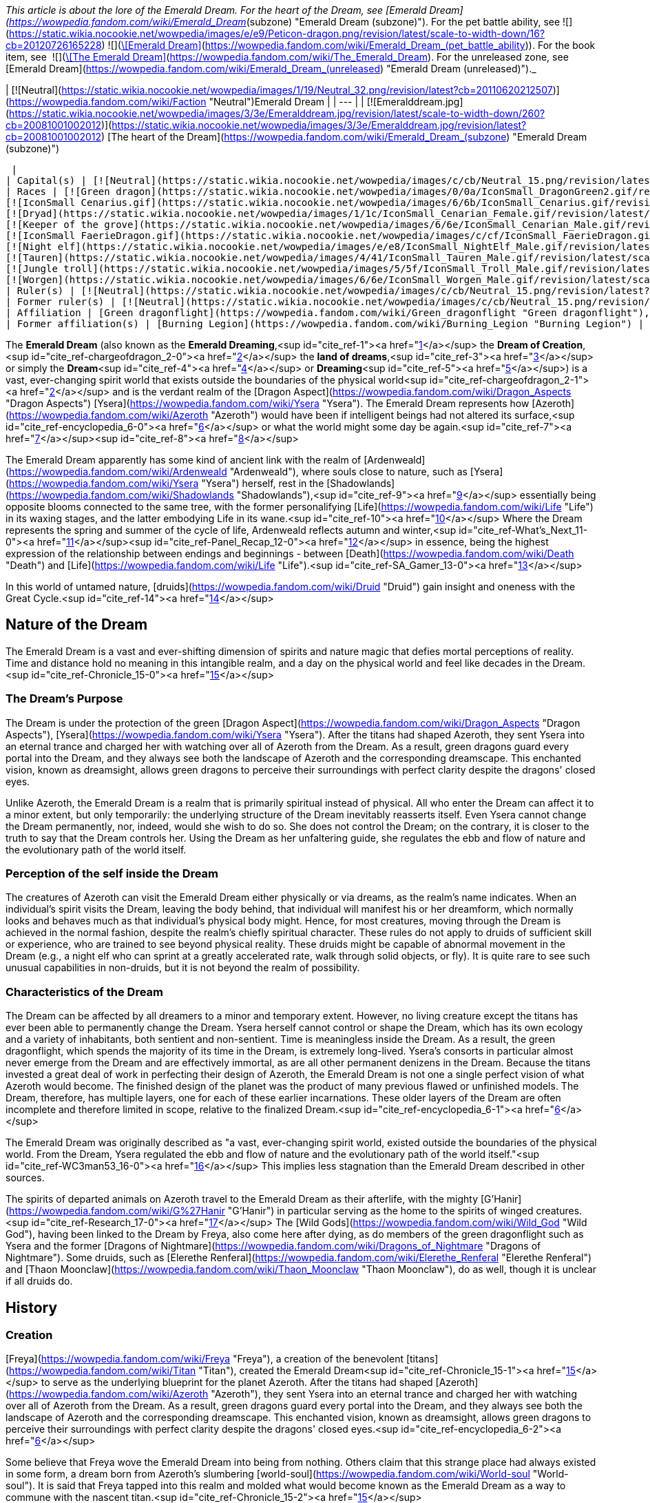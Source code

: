 _This article is about the lore of the Emerald Dream. For the heart of the Dream, see [Emerald Dream](https://wowpedia.fandom.com/wiki/Emerald_Dream_(subzone) "Emerald Dream (subzone)"). For the pet battle ability, see   ![](https://static.wikia.nocookie.net/wowpedia/images/e/e9/Peticon-dragon.png/revision/latest/scale-to-width-down/16?cb=20120726165228) ![](https://static.wikia.nocookie.net/wowpedia/images/c/c6/Spell_arcane_portalshattrath.png/revision/latest/scale-to-width-down/16?cb=20070113174750)[\[Emerald Dream\]](https://wowpedia.fandom.com/wiki/Emerald_Dream_(pet_battle_ability)). For the book item, see  ![](https://static.wikia.nocookie.net/wowpedia/images/2/2a/Inv_misc_book_10.png/revision/latest/scale-to-width-down/16?cb=20070329111615)[\[The Emerald Dream\]](https://wowpedia.fandom.com/wiki/The_Emerald_Dream). For the unreleased zone, see [Emerald Dream](https://wowpedia.fandom.com/wiki/Emerald_Dream_(unreleased) "Emerald Dream (unreleased)")._

| [![Neutral](https://static.wikia.nocookie.net/wowpedia/images/1/19/Neutral_32.png/revision/latest?cb=20110620212507)](https://wowpedia.fandom.com/wiki/Faction "Neutral")Emerald Dream |
| --- |
| [![Emeralddream.jpg](https://static.wikia.nocookie.net/wowpedia/images/3/3e/Emeralddream.jpg/revision/latest/scale-to-width-down/260?cb=20081001002012)](https://static.wikia.nocookie.net/wowpedia/images/3/3e/Emeralddream.jpg/revision/latest?cb=20081001002012)
[The heart of the Dream](https://wowpedia.fandom.com/wiki/Emerald_Dream_(subzone) "Emerald Dream (subzone)")



 |
| Capital(s) | [![Neutral](https://static.wikia.nocookie.net/wowpedia/images/c/cb/Neutral_15.png/revision/latest?cb=20110620220434)](https://wowpedia.fandom.com/wiki/Faction "Neutral") [Eye of Ysera](https://wowpedia.fandom.com/wiki/Eye_of_Ysera "Eye of Ysera") |
| Races | [![Green dragon](https://static.wikia.nocookie.net/wowpedia/images/0/0a/IconSmall_DragonGreen2.gif/revision/latest/scale-to-width-down/16?cb=20221208133302)](https://wowpedia.fandom.com/wiki/Green_dragon "Green dragon") [Green dragon](https://wowpedia.fandom.com/wiki/Green_dragon "Green dragon")
[![IconSmall Cenarius.gif](https://static.wikia.nocookie.net/wowpedia/images/6/6b/IconSmall_Cenarius.gif/revision/latest/scale-to-width-down/16?cb=20200519141117)](https://static.wikia.nocookie.net/wowpedia/images/6/6b/IconSmall_Cenarius.gif/revision/latest?cb=20200519141117)[![IconSmall Aviana.gif](https://static.wikia.nocookie.net/wowpedia/images/f/f4/IconSmall_Aviana.gif/revision/latest/scale-to-width-down/16?cb=20211118213213)](https://static.wikia.nocookie.net/wowpedia/images/f/f4/IconSmall_Aviana.gif/revision/latest?cb=20211118213213)[![IconSmall Gonk.gif](https://static.wikia.nocookie.net/wowpedia/images/5/55/IconSmall_Gonk.gif/revision/latest/scale-to-width-down/16?cb=20211214075936)](https://static.wikia.nocookie.net/wowpedia/images/5/55/IconSmall_Gonk.gif/revision/latest?cb=20211214075936) [Wild God](https://wowpedia.fandom.com/wiki/Wild_God "Wild God")
[![Dryad](https://static.wikia.nocookie.net/wowpedia/images/1/1c/IconSmall_Cenarian_Female.gif/revision/latest/scale-to-width-down/16?cb=20200519163859)](https://wowpedia.fandom.com/wiki/Dryad "Dryad") [Dryad](https://wowpedia.fandom.com/wiki/Dryad "Dryad")
[![Keeper of the grove](https://static.wikia.nocookie.net/wowpedia/images/6/6e/IconSmall_Cenarian_Male.gif/revision/latest/scale-to-width-down/16?cb=20200519150626)](https://wowpedia.fandom.com/wiki/Keeper_of_the_grove "Keeper of the grove") [Keeper of the grove](https://wowpedia.fandom.com/wiki/Keeper_of_the_grove "Keeper of the grove")
[![IconSmall FaerieDragon.gif](https://static.wikia.nocookie.net/wowpedia/images/c/cf/IconSmall_FaerieDragon.gif/revision/latest/scale-to-width-down/16?cb=20211129083141)](https://static.wikia.nocookie.net/wowpedia/images/c/cf/IconSmall_FaerieDragon.gif/revision/latest?cb=20211129083141) [Faerie dragon](https://wowpedia.fandom.com/wiki/Faerie_dragon "Faerie dragon")
[![Night elf](https://static.wikia.nocookie.net/wowpedia/images/e/e8/IconSmall_NightElf_Male.gif/revision/latest/scale-to-width-down/16?cb=20200518005657)](https://wowpedia.fandom.com/wiki/Night_elf "Night elf")[![Night elf](https://static.wikia.nocookie.net/wowpedia/images/1/18/IconSmall_NightElf_Female.gif/revision/latest/scale-to-width-down/16?cb=20200518010323)](https://wowpedia.fandom.com/wiki/Night_elf "Night elf") [Night elf](https://wowpedia.fandom.com/wiki/Night_elf "Night elf")
[![Tauren](https://static.wikia.nocookie.net/wowpedia/images/4/41/IconSmall_Tauren_Male.gif/revision/latest/scale-to-width-down/16?cb=20200519233641)](https://wowpedia.fandom.com/wiki/Tauren "Tauren")[![Tauren](https://static.wikia.nocookie.net/wowpedia/images/3/30/IconSmall_Tauren_Female.gif/revision/latest/scale-to-width-down/16?cb=20200520000847)](https://wowpedia.fandom.com/wiki/Tauren "Tauren") [Tauren](https://wowpedia.fandom.com/wiki/Tauren "Tauren")
[![Jungle troll](https://static.wikia.nocookie.net/wowpedia/images/5/5f/IconSmall_Troll_Male.gif/revision/latest/scale-to-width-down/16?cb=20200520001858)](https://wowpedia.fandom.com/wiki/Jungle_troll "Jungle troll")[![Jungle troll](https://static.wikia.nocookie.net/wowpedia/images/9/93/IconSmall_Troll_Female.gif/revision/latest/scale-to-width-down/16?cb=20200520010154)](https://wowpedia.fandom.com/wiki/Jungle_troll "Jungle troll") [Jungle troll](https://wowpedia.fandom.com/wiki/Jungle_troll "Jungle troll")
[![Worgen](https://static.wikia.nocookie.net/wowpedia/images/6/6e/IconSmall_Worgen_Male.gif/revision/latest/scale-to-width-down/16?cb=20200520012351)](https://wowpedia.fandom.com/wiki/Worgen "Worgen")[![Worgen](https://static.wikia.nocookie.net/wowpedia/images/6/64/IconSmall_Worgen_Female.gif/revision/latest/scale-to-width-down/16?cb=20200520022309)](https://wowpedia.fandom.com/wiki/Worgen "Worgen") [Worgen](https://wowpedia.fandom.com/wiki/Worgen "Worgen") |
| Ruler(s) | [![Neutral](https://static.wikia.nocookie.net/wowpedia/images/c/cb/Neutral_15.png/revision/latest?cb=20110620220434)](https://wowpedia.fandom.com/wiki/Faction "Neutral") [Wild Gods](https://wowpedia.fandom.com/wiki/Wild_God "Wild God") |
| Former ruler(s) | [![Neutral](https://static.wikia.nocookie.net/wowpedia/images/c/cb/Neutral_15.png/revision/latest?cb=20110620220434)](https://wowpedia.fandom.com/wiki/Faction "Neutral")  ![](https://static.wikia.nocookie.net/wowpedia/images/d/d5/IconSmall_YseraDragon.gif/revision/latest/scale-to-width-down/16?cb=20211214170852)[Ysera](https://wowpedia.fandom.com/wiki/Ysera "Ysera") |
| Affiliation | [Green dragonflight](https://wowpedia.fandom.com/wiki/Green_dragonflight "Green dragonflight"), [Titans](https://wowpedia.fandom.com/wiki/Titan "Titan"), [Old Gods](https://wowpedia.fandom.com/wiki/Old_God "Old God"), [Independent](https://wowpedia.fandom.com/wiki/Independent "Independent") |
| Former affiliation(s) | [Burning Legion](https://wowpedia.fandom.com/wiki/Burning_Legion "Burning Legion") |

The **Emerald Dream** (also known as the **Emerald Dreaming**,<sup id="cite_ref-1"><a href="https://wowpedia.fandom.com/wiki/Emerald_Dream#cite_note-1">[1]</a></sup> the **Dream of Creation**,<sup id="cite_ref-chargeofdragon_2-0"><a href="https://wowpedia.fandom.com/wiki/Emerald_Dream#cite_note-chargeofdragon-2">[2]</a></sup> the **land of dreams**,<sup id="cite_ref-3"><a href="https://wowpedia.fandom.com/wiki/Emerald_Dream#cite_note-3">[3]</a></sup> or simply the **Dream**<sup id="cite_ref-4"><a href="https://wowpedia.fandom.com/wiki/Emerald_Dream#cite_note-4">[4]</a></sup> or **Dreaming**<sup id="cite_ref-5"><a href="https://wowpedia.fandom.com/wiki/Emerald_Dream#cite_note-5">[5]</a></sup>) is a vast, ever-changing spirit world that exists outside the boundaries of the physical world<sup id="cite_ref-chargeofdragon_2-1"><a href="https://wowpedia.fandom.com/wiki/Emerald_Dream#cite_note-chargeofdragon-2">[2]</a></sup> and is the verdant realm of the [Dragon Aspect](https://wowpedia.fandom.com/wiki/Dragon_Aspects "Dragon Aspects") [Ysera](https://wowpedia.fandom.com/wiki/Ysera "Ysera"). The Emerald Dream represents how [Azeroth](https://wowpedia.fandom.com/wiki/Azeroth "Azeroth") would have been if intelligent beings had not altered its surface,<sup id="cite_ref-encyclopedia_6-0"><a href="https://wowpedia.fandom.com/wiki/Emerald_Dream#cite_note-encyclopedia-6">[6]</a></sup> or what the world might some day be again.<sup id="cite_ref-7"><a href="https://wowpedia.fandom.com/wiki/Emerald_Dream#cite_note-7">[7]</a></sup><sup id="cite_ref-8"><a href="https://wowpedia.fandom.com/wiki/Emerald_Dream#cite_note-8">[8]</a></sup>

The Emerald Dream apparently has some kind of ancient link with the realm of [Ardenweald](https://wowpedia.fandom.com/wiki/Ardenweald "Ardenweald"), where souls close to nature, such as [Ysera](https://wowpedia.fandom.com/wiki/Ysera "Ysera") herself, rest in the [Shadowlands](https://wowpedia.fandom.com/wiki/Shadowlands "Shadowlands"),<sup id="cite_ref-9"><a href="https://wowpedia.fandom.com/wiki/Emerald_Dream#cite_note-9">[9]</a></sup> essentially being opposite blooms connected to the same tree, with the former personalifying [Life](https://wowpedia.fandom.com/wiki/Life "Life") in its waxing stages, and the latter embodying Life in its wane.<sup id="cite_ref-10"><a href="https://wowpedia.fandom.com/wiki/Emerald_Dream#cite_note-10">[10]</a></sup> Where the Dream represents the spring and summer of the cycle of life, Ardenweald reflects autumn and winter,<sup id="cite_ref-What's_Next_11-0"><a href="https://wowpedia.fandom.com/wiki/Emerald_Dream#cite_note-What's_Next-11">[11]</a></sup><sup id="cite_ref-Panel_Recap_12-0"><a href="https://wowpedia.fandom.com/wiki/Emerald_Dream#cite_note-Panel_Recap-12">[12]</a></sup> in essence, being the highest expression of the relationship between endings and beginnings - between [Death](https://wowpedia.fandom.com/wiki/Death "Death") and [Life](https://wowpedia.fandom.com/wiki/Life "Life").<sup id="cite_ref-SA_Gamer_13-0"><a href="https://wowpedia.fandom.com/wiki/Emerald_Dream#cite_note-SA_Gamer-13">[13]</a></sup>

In this world of untamed nature, [druids](https://wowpedia.fandom.com/wiki/Druid "Druid") gain insight and oneness with the Great Cycle.<sup id="cite_ref-14"><a href="https://wowpedia.fandom.com/wiki/Emerald_Dream#cite_note-14">[14]</a></sup>

## Nature of the Dream

The Emerald Dream is a vast and ever-shifting dimension of spirits and nature magic that defies mortal perceptions of reality. Time and distance hold no meaning in this intangible realm, and a day on the physical world and feel like decades in the Dream.<sup id="cite_ref-Chronicle_15-0"><a href="https://wowpedia.fandom.com/wiki/Emerald_Dream#cite_note-Chronicle-15">[15]</a></sup>

### The Dream's Purpose

The Dream is under the protection of the green [Dragon Aspect](https://wowpedia.fandom.com/wiki/Dragon_Aspects "Dragon Aspects"), [Ysera](https://wowpedia.fandom.com/wiki/Ysera "Ysera"). After the titans had shaped Azeroth, they sent Ysera into an eternal trance and charged her with watching over all of Azeroth from the Dream. As a result, green dragons guard every portal into the Dream, and they always see both the landscape of Azeroth and the corresponding dreamscape. This enchanted vision, known as dreamsight, allows green dragons to perceive their surroundings with perfect clarity despite the dragons' closed eyes.

Unlike Azeroth, the Emerald Dream is a realm that is primarily spiritual instead of physical. All who enter the Dream can affect it to a minor extent, but only temporarily: the underlying structure of the Dream inevitably reasserts itself. Even Ysera cannot change the Dream permanently, nor, indeed, would she wish to do so. She does not control the Dream; on the contrary, it is closer to the truth to say that the Dream controls her. Using the Dream as her unfaltering guide, she regulates the ebb and flow of nature and the evolutionary path of the world itself.

### Perception of the self inside the Dream

The creatures of Azeroth can visit the Emerald Dream either physically or via dreams, as the realm's name indicates. When an individual's spirit visits the Dream, leaving the body behind, that individual will manifest his or her dreamform, which normally looks and behaves much as that individual's physical body might. Hence, for most creatures, moving through the Dream is achieved in the normal fashion, despite the realm's chiefly spiritual character. These rules do not apply to druids of sufficient skill or experience, who are trained to see beyond physical reality. These druids might be capable of abnormal movement in the Dream (e.g., a night elf who can sprint at a greatly accelerated rate, walk through solid objects, or fly). It is quite rare to see such unusual capabilities in non-druids, but it is not beyond the realm of possibility.

### Characteristics of the Dream

The Dream can be affected by all dreamers to a minor and temporary extent. However, no living creature except the titans has ever been able to permanently change the Dream. Ysera herself cannot control or shape the Dream, which has its own ecology and a variety of inhabitants, both sentient and non-sentient. Time is meaningless inside the Dream. As a result, the green dragonflight, which spends the majority of its time in the Dream, is extremely long-lived. Ysera's consorts in particular almost never emerge from the Dream and are effectively immortal, as are all other permanent denizens in the Dream. Because the titans invested a great deal of work in perfecting their design of Azeroth, the Emerald Dream is not one a single perfect vision of what Azeroth would become. The finished design of the planet was the product of many previous flawed or unfinished models. The Dream, therefore, has multiple layers, one for each of these earlier incarnations. These older layers of the Dream are often incomplete and therefore limited in scope, relative to the finalized Dream.<sup id="cite_ref-encyclopedia_6-1"><a href="https://wowpedia.fandom.com/wiki/Emerald_Dream#cite_note-encyclopedia-6">[6]</a></sup>

The Emerald Dream was originally described as "a vast, ever-changing spirit world, existed outside the boundaries of the physical world. From the Dream, Ysera regulated the ebb and flow of nature and the evolutionary path of the world itself."<sup id="cite_ref-WC3man53_16-0"><a href="https://wowpedia.fandom.com/wiki/Emerald_Dream#cite_note-WC3man53-16">[16]</a></sup> This implies less stagnation than the Emerald Dream described in other sources.

The spirits of departed animals on Azeroth travel to the Emerald Dream as their afterlife, with the mighty [G'Hanir](https://wowpedia.fandom.com/wiki/G%27Hanir "G'Hanir") in particular serving as the home to the spirits of winged creatures.<sup id="cite_ref-Research_17-0"><a href="https://wowpedia.fandom.com/wiki/Emerald_Dream#cite_note-Research-17">[17]</a></sup> The [Wild Gods](https://wowpedia.fandom.com/wiki/Wild_God "Wild God"), having been linked to the Dream by Freya, also come here after dying, as do members of the green dragonflight such as Ysera and the former [Dragons of Nightmare](https://wowpedia.fandom.com/wiki/Dragons_of_Nightmare "Dragons of Nightmare"). Some druids, such as [Elerethe Renferal](https://wowpedia.fandom.com/wiki/Elerethe_Renferal "Elerethe Renferal") and [Thaon Moonclaw](https://wowpedia.fandom.com/wiki/Thaon_Moonclaw "Thaon Moonclaw"), do as well, though it is unclear if all druids do.

## History

### Creation

[Freya](https://wowpedia.fandom.com/wiki/Freya "Freya"), a creation of the benevolent [titans](https://wowpedia.fandom.com/wiki/Titan "Titan"), created the Emerald Dream<sup id="cite_ref-Chronicle_15-1"><a href="https://wowpedia.fandom.com/wiki/Emerald_Dream#cite_note-Chronicle-15">[15]</a></sup> to serve as the underlying blueprint for the planet Azeroth. After the titans had shaped [Azeroth](https://wowpedia.fandom.com/wiki/Azeroth "Azeroth"), they sent Ysera into an eternal trance and charged her with watching over all of Azeroth from the Dream. As a result, green dragons guard every portal into the Dream, and they always see both the landscape of Azeroth and the corresponding dreamscape. This enchanted vision, known as dreamsight, allows green dragons to perceive their surroundings with perfect clarity despite the dragons' closed eyes.<sup id="cite_ref-encyclopedia_6-2"><a href="https://wowpedia.fandom.com/wiki/Emerald_Dream#cite_note-encyclopedia-6">[6]</a></sup>

Some believe that Freya wove the Emerald Dream into being from nothing. Others claim that this strange place had always existed in some form, a dream born from Azeroth’s slumbering [world-soul](https://wowpedia.fandom.com/wiki/World-soul "World-soul"). It is said that Freya tapped into this realm and molded what would become known as the Emerald Dream as a way to commune with the nascent titan.<sup id="cite_ref-Chronicle_15-2"><a href="https://wowpedia.fandom.com/wiki/Emerald_Dream#cite_note-Chronicle-15">[15]</a></sup>

[![](https://static.wikia.nocookie.net/wowpedia/images/d/d2/Ancient_Bough_-_Dream_Portal.jpg/revision/latest/scale-to-width-down/180?cb=20221130185016)](https://static.wikia.nocookie.net/wowpedia/images/d/d2/Ancient_Bough_-_Dream_Portal.jpg/revision/latest?cb=20221130185016)

The Dream Portal on the [Ancient Bough](https://wowpedia.fandom.com/wiki/Ancient_Bough "Ancient Bough").

Freya began creating the Emerald Dream with [G'Hanir](https://wowpedia.fandom.com/wiki/G%27Hanir "G'Hanir"), a single massive tree set atop a high peak. From it bloomed many fruits and flowers, and new life flowed outwards in waves, sweeping across the land. Freya sculpted many pools of life in other locations within the Dream, but G'Hanir was the first, the tallest, and the most radiant. For millennia, it served as a source of healing and balance that extended beyond the Dream and into the physical world,<sup id="cite_ref-Research_17-1"><a href="https://wowpedia.fandom.com/wiki/Emerald_Dream#cite_note-Research-17">[17]</a></sup> acting as a guide for Azeroth's natural life.<sup id="cite_ref-18"><a href="https://wowpedia.fandom.com/wiki/Emerald_Dream#cite_note-18">[18]</a></sup>

The very first connection that the green dragonflight forged with the Dream was the [Dream Portal](https://wowpedia.fandom.com/wiki/Ancient_Bough "Ancient Bough"), located on the [Ancient Bough](https://wowpedia.fandom.com/wiki/Ancient_Bough "Ancient Bough") in the [Broodlands](https://wowpedia.fandom.com/wiki/Dragon_Isles "Dragon Isles").<sup id="cite_ref-19"><a href="https://wowpedia.fandom.com/wiki/Emerald_Dream#cite_note-19">[19]</a></sup> Nature magic billows out of the portal, encouraging life to thrive in the surrounding Emerald Gardens.<sup id="cite_ref-20"><a href="https://wowpedia.fandom.com/wiki/Emerald_Dream#cite_note-20">[20]</a></sup> All of the primordial flora and fauna thriving in the Dream is reflected on the [Ohn'ahran Plains](https://wowpedia.fandom.com/wiki/Ohn%27ahran_Plains "Ohn'ahran Plains") that border the Gardens.<sup id="cite_ref-21"><a href="https://wowpedia.fandom.com/wiki/Emerald_Dream#cite_note-21">[21]</a></sup>

### Nordrassil

During the [War of the Ancients](https://wowpedia.fandom.com/wiki/War_of_the_Ancients "War of the Ancients"), the druid [Malfurion Stormrage](https://wowpedia.fandom.com/wiki/Malfurion_Stormrage "Malfurion Stormrage") made use of the Emerald Dream to enter into the palace of [Queen Azshara](https://wowpedia.fandom.com/wiki/Queen_Azshara "Queen Azshara") and thwart the plans of Lord [Xavius](https://wowpedia.fandom.com/wiki/Xavius "Xavius").<sup id="cite_ref-22"><a href="https://wowpedia.fandom.com/wiki/Emerald_Dream#cite_note-22">[22]</a></sup> After the [War of the Ancients](https://wowpedia.fandom.com/wiki/War_of_the_Ancients "War of the Ancients"), three of the Dragon Aspects grew a [World Tree](https://wowpedia.fandom.com/wiki/World_Tree "World Tree"), [Nordrassil](https://wowpedia.fandom.com/wiki/Nordrassil "Nordrassil"), atop the new [Well of Eternity](https://wowpedia.fandom.com/wiki/Well_of_Eternity_(Hyjal) "Well of Eternity (Hyjal)"), and Ysera linked Nordrassil to the Emerald Dream. Her action was primarily meant to prevent abuse of the Well and to keep the Well's powers from growing. The tempering energies of the Dream act as a calming influence on the Well's chaotic energies. Secondarily, Nordrassil's connection to the Emerald Dream allowed the druids of Azeroth to travel easily to the Dream.

Since that time, all [druids](https://wowpedia.fandom.com/wiki/Druid "Druid") have periodically hibernated while their spirits wandered the dreamways. This hibernation is not some sort of physical requirement for druids, though; rather, the hibernation was a communion with the Emerald Dream. The druids were learning more about the natural world through the Dream. There was always something new for the druids to learn, even in the smallest blade of grass.<sup id="cite_ref-encyclopedia_6-3"><a href="https://wowpedia.fandom.com/wiki/Emerald_Dream#cite_note-encyclopedia-6">[6]</a></sup> The first druids molded the forests of [Val'sharah](https://wowpedia.fandom.com/wiki/Val%27sharah "Val'sharah") on the [Broken Isles](https://wowpedia.fandom.com/wiki/Broken_Isles "Broken Isles") to be a reflection of the Dream—no more than an echo, but as close to the Dream as the real world could ever come.<sup id="cite_ref-23"><a href="https://wowpedia.fandom.com/wiki/Emerald_Dream#cite_note-23">[23]</a></sup>

In the aftermath of the [Second War](https://wowpedia.fandom.com/wiki/Second_War "Second War"), [Krasus](https://wowpedia.fandom.com/wiki/Krasus "Krasus") entered [Ysera](https://wowpedia.fandom.com/wiki/Ysera "Ysera")'s domain of dreams using a poison that nearly killed him since death could be compared to the deepest sleep.<sup id="cite_ref-24"><a href="https://wowpedia.fandom.com/wiki/Emerald_Dream#cite_note-24">[24]</a></sup>

During the xref:ThirdWar.adoc[Third War], the druids empowered Nordrassil with the night elves' immortality and the energies of countless night elf spirits. Nordrassil then gave off a blast of energy that killed the demon lord [Archimonde](https://wowpedia.fandom.com/wiki/Archimonde "Archimonde"), ending the war and sealing the Burning Legion's defeat on Azeroth. Although Nordrassil was not killed in the process, the night elves' noble sacrifice left them mortal and cost the druids their easily accessible link to the Emerald Dream. Thus, reaching the Dream has become a significantly more difficult prospect, and fewer druids are able to walk the Dream today.<sup id="cite_ref-encyclopedia_6-4"><a href="https://wowpedia.fandom.com/wiki/Emerald_Dream#cite_note-encyclopedia-6">[6]</a></sup>

### Teldrassil

Certain that the night elves' immortality could be restored, Archdruid [Fandral Staghelm](https://wowpedia.fandom.com/wiki/Fandral_Staghelm "Fandral Staghelm") proposed growing a replacement World Tree, though the dragons showed no sign of offering their assistance in the process. Archdruid Malfurion Stormrage flatly refused; he argued that without the blessing of the dragonflights, the tree would be an abomination. When Malfurion fell into a mysterious coma, Fandral became the new leader of the druids. His first act was to persuade the rest of the [Cenarion Circle](https://wowpedia.fandom.com/wiki/Cenarion_Circle "Cenarion Circle") to grow the World Tree, which they named [Teldrassil](https://wowpedia.fandom.com/wiki/Teldrassil "Teldrassil"). Teldrassil is not linked to the Dream or to the Well of Eternity. Contrary to Fandral's hopes, the new World Tree has not restored the night elves' immortality.<sup id="cite_ref-encyclopedia_6-5"><a href="https://wowpedia.fandom.com/wiki/Emerald_Dream#cite_note-encyclopedia-6">[6]</a></sup>

## Geography

### Layers

The Emerald Dream also has multiple layers, described by [Cenarius](https://wowpedia.fandom.com/wiki/Cenarius "Cenarius") as different testing versions of Azeroth.<sup id="cite_ref-Sund67_25-0"><a href="https://wowpedia.fandom.com/wiki/Emerald_Dream#cite_note-Sund67-25">[25]</a></sup> These layers were created because the titans invested a great deal of work in perfecting their design of Azeroth, and so, the finished design of the planet was the product of many previous flawed or unfinished models.<sup id="cite_ref-encyclopedia_6-6"><a href="https://wowpedia.fandom.com/wiki/Emerald_Dream#cite_note-encyclopedia-6">[6]</a></sup> Each layer represents an abandoned segment or idea that the titans tried and ultimately discarded. Malfurion observed that it looks like neither the [mortal plane](https://wowpedia.fandom.com/wiki/Plane "Plane") nor the Emerald Dream. He saw that one mountain peak lacked its northern face, while another peak looked as if someone had started molding it like clay but had lost interest. These older layers were normally uninhabited, invisible<sup id="cite_ref-Sund67_25-1"><a href="https://wowpedia.fandom.com/wiki/Emerald_Dream#cite_note-Sund67-25">[25]</a></sup> and incomplete, therefore limited in scope, relative to the finalized Dream.<sup id="cite_ref-encyclopedia_6-7"><a href="https://wowpedia.fandom.com/wiki/Emerald_Dream#cite_note-encyclopedia-6">[6]</a></sup> But they could be accessed by any who knew how to navigate them.<sup id="cite_ref-Sund67_25-2"><a href="https://wowpedia.fandom.com/wiki/Emerald_Dream#cite_note-Sund67-25">[25]</a></sup>

### Areas

[![](https://static.wikia.nocookie.net/wowpedia/images/9/98/Daral%27nir.jpg/revision/latest/scale-to-width-down/180?cb=20120627103818)](https://static.wikia.nocookie.net/wowpedia/images/9/98/Daral%27nir.jpg/revision/latest?cb=20120627103818)

[Daral'nir](https://wowpedia.fandom.com/wiki/Daral%27nir "Daral'nir") in the Emerald Dream, a counterpart of [Tal'doren](https://wowpedia.fandom.com/wiki/Tal%27doren "Tal'doren").

-   [Core of the Nightmare](https://wowpedia.fandom.com/wiki/Core_of_the_Nightmare "Core of the Nightmare")
-   [The Dream's heart](https://wowpedia.fandom.com/wiki/Emerald_Dream_(subzone) "Emerald Dream (subzone)") — This is the source of life within the Emerald Dream, hidden from mortal and druidic eyes for centuries, under the sole stewardship of Cenarius himself.
    -   [Ancient Rest](https://wowpedia.fandom.com/wiki/Ancient_Rest "Ancient Rest")
-   [Emerald Dreamway](https://wowpedia.fandom.com/wiki/Emerald_Dreamway "Emerald Dreamway")
-   [Rift of Aln](https://wowpedia.fandom.com/wiki/Rift_of_Aln "Rift of Aln") — A deep fissure in a corner of the Dream, and the source of the [Emerald Nightmare](https://wowpedia.fandom.com/wiki/Emerald_Nightmare "Emerald Nightmare").
-   [Thros, the Blighted Lands](https://wowpedia.fandom.com/wiki/Thros,_the_Blighted_Lands "Thros, the Blighted Lands")

#### Azeroth reflections of the Dream

-   [Gilneas City](https://wowpedia.fandom.com/wiki/Gilneas_City_(Emerald_Dream) "Gilneas City (Emerald Dream)")
-   [Grizzly Hills](https://wowpedia.fandom.com/wiki/Grizzly_Hills_(Emerald_Nightmare) "Grizzly Hills (Emerald Nightmare)")
    -   [Ursoc's Lair](https://wowpedia.fandom.com/wiki/Ursoc%27s_Lair "Ursoc's Lair")
-   [Moonglade](https://wowpedia.fandom.com/wiki/Moonglade_(Emerald_Nightmare) "Moonglade (Emerald Nightmare)") — The most sacred place in all the Dream.<sup id="cite_ref-26"><a href="https://wowpedia.fandom.com/wiki/Emerald_Dream#cite_note-26">[26]</a></sup>
-   Mount Hyjal
    -   [Malorne's Nightmare](https://wowpedia.fandom.com/wiki/Malorne%27s_Nightmare "Malorne's Nightmare")
-   [Mulgore](https://wowpedia.fandom.com/wiki/Mulgore_(Emerald_Nightmare) "Mulgore (Emerald Nightmare)")
-   [Un'Goro Crater](https://wowpedia.fandom.com/wiki/Un%27Goro_Crater_(Emerald_Nightmare) "Un'Goro Crater (Emerald Nightmare)")

#### Lore locations

-   [Daral'nir](https://wowpedia.fandom.com/wiki/Daral%27nir "Daral'nir") - The Emerald Dream counterpart of [Tal'doren](https://wowpedia.fandom.com/wiki/Tal%27doren "Tal'doren").<sup id="cite_ref-27"><a href="https://wowpedia.fandom.com/wiki/Emerald_Dream#cite_note-27">[27]</a></sup><sup id="cite_ref-28"><a href="https://wowpedia.fandom.com/wiki/Emerald_Dream#cite_note-28">[28]</a></sup>
-   [Eye of Ysera](https://wowpedia.fandom.com/wiki/Eye_of_Ysera "Eye of Ysera")
-   [G'Hanir](https://wowpedia.fandom.com/wiki/G%27Hanir "G'Hanir")<sup id="cite_ref-Research_17-2"><a href="https://wowpedia.fandom.com/wiki/Emerald_Dream#cite_note-Research-17">[17]</a></sup>
-   [Limbo](https://wowpedia.fandom.com/wiki/Limbo "Limbo")

## In World of Warcraft

[![Icon-search-48x48.png](https://static.wikia.nocookie.net/wowpedia/images/d/da/Icon-search-48x48.png/revision/latest/scale-to-width-down/22?cb=20070126023057)](https://static.wikia.nocookie.net/wowpedia/images/d/da/Icon-search-48x48.png/revision/latest?cb=20070126023057) This section contains information that needs to be [cleaned up](https://wowpedia.fandom.com/wiki/Category:Articles_to_clean_up "Category:Articles to clean up"). Reason: **Sort up speculation to its own section**

[![Icon-time.svg](data:image/gif;base64,R0lGODlhAQABAIABAAAAAP///yH5BAEAAAEALAAAAAABAAEAQAICTAEAOw%3D%3D)](https://static.wikia.nocookie.net/wowpedia/images/d/d0/Icon-time.svg/revision/latest?cb=20080412111039) This section contains information that is [out-of-date](https://wowpedia.fandom.com/wiki/Category:Outdated_articles "Category:Outdated articles"). Reason: **Some info is no longer correct**

[![WoW Icon update.png](https://static.wikia.nocookie.net/wowpedia/images/3/38/WoW_Icon_update.png/revision/latest?cb=20180602175550)](https://wowpedia.fandom.com/wiki/World_of_Warcraft "World of Warcraft") **This section concerns content related to the original _[World of Warcraft](https://wowpedia.fandom.com/wiki/World_of_Warcraft "World of Warcraft")_.**

### Classic

Most references to the Emerald Dream in the original version of the game occur in [Moonglade](https://wowpedia.fandom.com/wiki/Moonglade "Moonglade"), which is the haven for the [druids](https://wowpedia.fandom.com/wiki/Druid "Druid") on Azeroth. The references occur in quests that involve [Keeper Remulos](https://wowpedia.fandom.com/wiki/Remulos "Remulos"), a [Keeper of the grove](https://wowpedia.fandom.com/wiki/Keeper_of_the_grove "Keeper of the grove") and the ruler of Moonglade. Likewise, much of the Nightmare's influence upon the Emerald Dream involves the [green dragonflight](https://wowpedia.fandom.com/wiki/Green_dragonflight "Green dragonflight"), the protectors of the Emerald Dream under the jurisdiction of [Ysera](https://wowpedia.fandom.com/wiki/Ysera "Ysera").

One of the earliest mentions of the green dragonflight's corruption - and thus the Nightmare's influence - was the dragon [Eranikus](https://wowpedia.fandom.com/wiki/Eranikus "Eranikus") within the [Temple of Atal'Hakkar](https://wowpedia.fandom.com/wiki/Temple_of_Atal%27Hakkar "Temple of Atal'Hakkar"), a lvl 45-50 [dungeon](https://wowpedia.fandom.com/wiki/Dungeon "Dungeon"). The dragon, along with an army of lesser green dragons, had been dispatched by Ysera to take care of the [trolls](https://wowpedia.fandom.com/wiki/Troll "Troll") within the temple in the [Swamp of Sorrows](https://wowpedia.fandom.com/wiki/Swamp_of_Sorrows "Swamp of Sorrows"). There, the trolls attempted to summon [Hakkar the Soulflayer](https://wowpedia.fandom.com/wiki/Hakkar_the_Soulflayer "Hakkar the Soulflayer"), a powerful [Old God](https://wowpedia.fandom.com/wiki/Old_God "Old God")\-like being. The temple was smashed to bits by the dragons, but they ultimately fell to Hakkar's corruption themselves. The [Shade of Eranikus](https://wowpedia.fandom.com/wiki/Shade_of_Eranikus "Shade of Eranikus") is now the final boss within the dungeon.

A similar result of the Nightmare's corruption can be found in the [Wailing Caverns](https://wowpedia.fandom.com/wiki/Wailing_Caverns "Wailing Caverns") where several druids have gone into madness. One of them, [Naralex](https://wowpedia.fandom.com/wiki/Naralex "Naralex"), was planning to use the cave to return [Barrens](https://wowpedia.fandom.com/wiki/Barrens "Barrens") to its once lush state, by connecting to the Dream. He was however captured by the Nightmare, and its presence corrupted the creatures within the cave.

[![](https://static.wikia.nocookie.net/wowpedia/images/7/7f/Emeraldportal.jpg/revision/latest/scale-to-width-down/180?cb=20181118094543)](https://static.wikia.nocookie.net/wowpedia/images/7/7f/Emeraldportal.jpg/revision/latest?cb=20181118094543)

A portal leading to the Emerald Dream.

In [patch 1.8.0](https://wowpedia.fandom.com/wiki/Patch_1.8.0 "Patch 1.8.0"), the [Dragons of Nightmare](https://wowpedia.fandom.com/wiki/Dragons_of_Nightmare "Dragons of Nightmare") were also added to the game. These dragons were once the lieutenants of Ysera, protecting the Emerald Dream from evil and whatnot. They have, however, also been corrupted by the Nightmare, twisting their powers and turning the dragons into what they once fought. There were [four of them](https://wowpedia.fandom.com/wiki/World_boss#Dragons_of_Nightmare "World boss"), each having emerged from one of the [four portals](https://wowpedia.fandom.com/wiki/Great_Tree "Great Tree") connecting Azeroth to the Emerald Dream. They were found in [Duskwood](https://wowpedia.fandom.com/wiki/Duskwood "Duskwood") ([Twilight Grove](https://wowpedia.fandom.com/wiki/Twilight_Grove "Twilight Grove")), the [Hinterlands](https://wowpedia.fandom.com/wiki/Hinterlands "Hinterlands") ([Seradane](https://wowpedia.fandom.com/wiki/Seradane "Seradane")), [Feralas](https://wowpedia.fandom.com/wiki/Feralas "Feralas") ([Dream Bough](https://wowpedia.fandom.com/wiki/Dream_Bough "Dream Bough")), and [Ashenvale](https://wowpedia.fandom.com/wiki/Ashenvale "Ashenvale") ([Bough Shadow](https://wowpedia.fandom.com/wiki/Bough_Shadow "Bough Shadow")). Although the portals are inactive, the dragons could be fought and killed, all of them being [outdoor raid-bosses](https://wowpedia.fandom.com/wiki/World_boss "World boss"). The Dragons of Nightmare were later removed in _[Cataclysm](https://wowpedia.fandom.com/wiki/World_of_Warcraft:_Cataclysm "World of Warcraft: Cataclysm")_ (see [below](https://wowpedia.fandom.com/wiki/Emerald_Dream#Cataclysm "Emerald Dream")).

Each of the Dragons of Nightmare also dropped a  ![](https://static.wikia.nocookie.net/wowpedia/images/8/84/Spell_shadow_haunting.png/revision/latest/scale-to-width-down/16?cb=20060923202013)[\[Nightmare Engulfed Object\]](https://wowpedia.fandom.com/wiki/Nightmare_Engulfed_Object), which came from the Emerald Dream. This item gave a [quest](https://wowpedia.fandom.com/wiki/Shrouded_in_Nightmare "Shrouded in Nightmare") which requested the player to hand it in to Keeper Remulos. Purifying the object revealed that it was actually the [ring](https://wowpedia.fandom.com/wiki/Malfurion%27s_Signet_Ring "Malfurion's Signet Ring") of [Malfurion Stormrage](https://wowpedia.fandom.com/wiki/Malfurion_Stormrage "Malfurion Stormrage"), who was fighting the Nightmare inside the dream. The [brief dialogue](https://wowpedia.fandom.com/wiki/Waking_Legends#Notes "Waking Legends") with Malfurion, who was communicating with Keeper Remulos, implied that the Nightmare did not only corrupt the Emerald Dream but also sought to invade Azeroth.

The story behind the Nightmare's corruption of the Emerald Dream was further fueled by the [Scepter of the Shifting Sands quest chain](https://wowpedia.fandom.com/wiki/The_Scepter_of_the_Shifting_Sands_quest_chain "The Scepter of the Shifting Sands quest chain"), added in [patch 1.9.0](https://wowpedia.fandom.com/wiki/Patch_1.9.0 "Patch 1.9.0"). Requesting the player to craft  ![](https://static.wikia.nocookie.net/wowpedia/images/5/55/Inv_hammer_25.png/revision/latest/scale-to-width-down/16?cb=20060829081932)[\[The Scepter of the Shifting Sands\]](https://wowpedia.fandom.com/wiki/The_Scepter_of_the_Shifting_Sands) in order to open the raid-dungeons [Ahn'Qiraj](https://wowpedia.fandom.com/wiki/Ahn%27Qiraj "Ahn'Qiraj"), the player would seek out the [red](https://wowpedia.fandom.com/wiki/Red_dragonflight "Red dragonflight"), [blue](https://wowpedia.fandom.com/wiki/Blue_dragonflight "Blue dragonflight") and green [dragonflights](https://wowpedia.fandom.com/wiki/Dragonflight "Dragonflight") to acquire the shards the scepter was made of. The  ![](https://static.wikia.nocookie.net/wowpedia/images/5/5f/Inv_misc_gem_emerald_03.png/revision/latest/scale-to-width-down/16?cb=20060919213715)[\[Green Scepter Shard\]](https://wowpedia.fandom.com/wiki/Green_Scepter_Shard) focuses on the green dragonflight, combining the fate of Eranikus in the Sunken Temple with the one of the Dragons of Nightmare.

It was revealed that Eranikus held the Green Scepter Shard, but would not give it up while under control of the Nightmare. Malfurion Stormrage, again communicating from the dream, sent the player to Keeper Remulos which told that Eranikus had to be summoned and defeated in Moonglade in order to be freed from the Nightmare. To summon him, Keeper Remulos required [fragments of the Nightmare's corruption](https://wowpedia.fandom.com/wiki/The_Nightmare%27s_Corruption "The Nightmare's Corruption"). Three of these fragments dropped from random lesser green dragons which were also found at the Dragons of Nightmare's locations. The fourth one dropped from a [satyr](https://wowpedia.fandom.com/wiki/Twilight_Corrupter "Twilight Corrupter") which preached the Nightmare's power. When Eranikus, having become [Tyrant of the Dream](https://wowpedia.fandom.com/wiki/Eranikus,_Tyrant_of_the_Dream "Eranikus, Tyrant of the Dream"), was summoned, he declared that he would destroy both Moonglade and Malfurion. Holding Eranikus back, [Tyrande Whisperwind](https://wowpedia.fandom.com/wiki/Tyrande_Whisperwind "Tyrande Whisperwind") eventually arrived and cleansed the dragon with the power of [Elune](https://wowpedia.fandom.com/wiki/Elune "Elune"). Redeemed and freed from the Nightmare's grasp, Eranikus handed over the shard and returned to the Emerald Dream to fight the Nightmare.

### The Burning Crusade

[![Bc icon.gif](data:image/gif;base64,R0lGODlhAQABAIABAAAAAP///yH5BAEAAAEALAAAAAABAAEAQAICTAEAOw%3D%3D)](https://wowpedia.fandom.com/wiki/World_of_Warcraft:_The_Burning_Crusade "World of Warcraft: The Burning Crusade") **This section concerns content related to _[The Burning Crusade](https://wowpedia.fandom.com/wiki/World_of_Warcraft:_The_Burning_Crusade "World of Warcraft: The Burning Crusade")_.**

The [Swift Flight Form](https://wowpedia.fandom.com/wiki/Swift_Flight_Form_quest_chain "Swift Flight Form quest chain") quest chain describes how the Emerald Dream is under assault from outside forces as well, led by an ancient [arakkoa](https://wowpedia.fandom.com/wiki/Arakkoa "Arakkoa") spirit called [Anzu](https://wowpedia.fandom.com/wiki/Anzu "Anzu"). One of the missions in the quest chain is waking up and protecting [Clintar Dreamwalker](https://wowpedia.fandom.com/wiki/Clintar_Dreamwalker "Clintar Dreamwalker") which is sleeping in the [Stormrage Barrow Dens](https://wowpedia.fandom.com/wiki/Stormrage_Barrow_Dens "Stormrage Barrow Dens") in Moonglade. Several bizarre plants which likely originate from the Dream can be found here. [Phantasmal Lashers](https://wowpedia.fandom.com/wiki/Phantasmal_Lash "Phantasmal Lash") which are suppressed by [Cenarion Dreamwardens](https://wowpedia.fandom.com/wiki/Cenarion_Dreamwarden "Cenarion Dreamwarden") are also seeping out from the Dream.

[![](https://static.wikia.nocookie.net/wowpedia/images/1/1e/EmeraldDream-InGame.jpg/revision/latest/scale-to-width-down/180?cb=20081219200636)](https://static.wikia.nocookie.net/wowpedia/images/1/1e/EmeraldDream-InGame.jpg/revision/latest?cb=20081219200636)

One of the Emerald Dream's in-game appearances so far.

### Wrath of the Lich King

So far, the Emerald Dream can only be visited twice:

### World of Warcraft: Stormrage

During the events of the [War Against the Nightmare](https://wowpedia.fandom.com/wiki/War_Against_the_Nightmare "War Against the Nightmare"), the Emerald Nightmare was almost able to take hold of the whole Emerald Dream and Azeroth at the same time. However, the Nightmare Lord was eventually defeated with the help of a coalition of races, stopping the crisis.

Despite Xavius' defeat at the hands of Malfurion Stormrage and his allies, the Nightmare was not entirely destroyed following its master's defeat. One small part stubbornly stayed in the [Rift of Aln](https://wowpedia.fandom.com/wiki/Rift_of_Aln "Rift of Aln"), and Malfurion could only seal off the vicinity around the rift until a time that another war would be in their favor.<sup id="cite_ref-29"><a href="https://wowpedia.fandom.com/wiki/Emerald_Dream#cite_note-29">[29]</a></sup>

### Cataclysm

[![Cataclysm](https://static.wikia.nocookie.net/wowpedia/images/e/ef/Cata-Logo-Small.png/revision/latest?cb=20120818171714)](https://wowpedia.fandom.com/wiki/World_of_Warcraft:_Cataclysm "Cataclysm") **This section concerns content related to _[Cataclysm](https://wowpedia.fandom.com/wiki/World_of_Warcraft:_Cataclysm "World of Warcraft: Cataclysm")_.**

The story around the Emerald Dream was continued in Cataclysm, at a greater degree than in the two past expansions. Much of it is connected to the novel _[Stormrage](https://wowpedia.fandom.com/wiki/Stormrage "Stormrage")_, in which the plot happens after _Wrath of the Lich King_. The novel reveals that the corruption in the Emerald Dream is caused by the former [highborne](https://wowpedia.fandom.com/wiki/Highborne "Highborne") and later [satyr](https://wowpedia.fandom.com/wiki/Satyr "Satyr") [Xavius](https://wowpedia.fandom.com/wiki/Xavius "Xavius"), who takes the form of a twisted tree. Upon his defeat, Malfurion senses that the true force between the corruption, and Xavius' master, is nothing less but another Old God. This being reaches into the Dream through the [Rift of Aln](https://wowpedia.fandom.com/wiki/Rift_of_Aln "Rift of Aln"), from somewhere in Azeroth's deep ocean. The Emerald Dream-events in Cataclysm are a continuation of this story, where it is revealed that the Old God [N'Zoth](https://wowpedia.fandom.com/wiki/N%27Zoth "N'Zoth") is responsible for the Emerald Nightmare.

Becoming a new zone in Cataclysm, Hyjal features several events related to the Dream. With most of the threat in the Dream defeated in the novel, Ysera has entered Azeroth to continue her fight there. She can be found in the game at [Nordrassil](https://wowpedia.fandom.com/wiki/Nordrassil "Nordrassil") where she has taken humanoid form. She asks the player to aid several [ancients](https://wowpedia.fandom.com/wiki/Ancients "Ancients") who are returning to Azeroth from the Dream. These ancients returning are [Aessina](https://wowpedia.fandom.com/wiki/Aessina "Aessina"), [Aviana](https://wowpedia.fandom.com/wiki/Aviana "Aviana"), [Cenarius](https://wowpedia.fandom.com/wiki/Cenarius "Cenarius"), [Goldrinn](https://wowpedia.fandom.com/wiki/Goldrinn "Goldrinn"), [Tortolla](https://wowpedia.fandom.com/wiki/Tortolla "Tortolla") and eventually [Malorne](https://wowpedia.fandom.com/wiki/Malorne "Malorne"). It is also revealed that [Fandral Staghelm](https://wowpedia.fandom.com/wiki/Fandral_Staghelm "Fandral Staghelm"), who in the novel became insane due to the Nightmare's corruption, was afterward moved to the [Barrow Dens](https://wowpedia.fandom.com/wiki/Barrow_Dens "Barrow Dens") in Hyjal. As the [Twilight's Hammer](https://wowpedia.fandom.com/wiki/Twilight%27s_Hammer "Twilight's Hammer") seeks to capture him, the green dragon [Alysra](https://wowpedia.fandom.com/wiki/Alysra "Alysra") asks the player to smuggle him out to her in the quest  ![N](https://static.wikia.nocookie.net/wowpedia/images/c/cb/Neutral_15.png/revision/latest?cb=20110620220434) \[30-35\] [Through the Dream](https://wowpedia.fandom.com/wiki/Through_the_Dream). To avoid the cultists, the player and Fandral escapes the Dens through the Emerald Dream, encountering creatures called [Nightmare Terrors](https://wowpedia.fandom.com/wiki/Nightmare_Terror "Nightmare Terror"). Fandral did still join forces with the Twilight's Hammer, though as an ally instead of a prisoner. Seemingly having regained his sanity (and replaced it with a desire for vengeance), he is now the leader of the [Druids of the Flame](https://wowpedia.fandom.com/wiki/Druids_of_the_Flame "Druids of the Flame").

The Nightmare Dragons were also affected by the Cataclysm. While Emeriss and Lethon were killed in the novel, it did not mention anything about Ysondre nor Taerar. In the game it turns out Ysondre has escaped the corruption and asks the player in the quest  ![N](https://static.wikia.nocookie.net/wowpedia/images/c/cb/Neutral_15.png/revision/latest?cb=20110620220434) \[15-30\] [Taerar's Fall](https://wowpedia.fandom.com/wiki/Taerar%27s_Fall) to aid her slay Taerar, who is still corrupted. The fight takes place in [Feralas](https://wowpedia.fandom.com/wiki/Feralas "Feralas"), but on the border to [Thousand Needles](https://wowpedia.fandom.com/wiki/Thousand_Needles "Thousand Needles"). The dragonspawn in the Dream Bough have had their levels reduced, and are no longer elite. The dragonspawn in Shadow Bough have also had their levels lowered, and are also no longer elite, possibly due to the nearby [Azshara](https://wowpedia.fandom.com/wiki/Azshara "Azshara") becoming a low-level area for [goblins](https://wowpedia.fandom.com/wiki/Goblin_(playable) "Goblin (playable)"). The [Twilight Grove](https://wowpedia.fandom.com/wiki/Twilight_Grove "Twilight Grove") has become a [night elf](https://wowpedia.fandom.com/wiki/Night_elf "Night elf") [archaeology](https://wowpedia.fandom.com/wiki/Archaeology "Archaeology") [dig site](https://wowpedia.fandom.com/wiki/Dig_site "Dig site"), and Seradane has been abandoned.

[Naralex](https://wowpedia.fandom.com/wiki/Naralex "Naralex"), finally having regained from the Nightmare while sleeping in the [Wailing Caverns](https://wowpedia.fandom.com/wiki/Wailing_Caverns "Wailing Caverns"), have used his powers to bring life back to the dusty plains outside the caverns. [The area](https://wowpedia.fandom.com/wiki/Overgrowth "Overgrowth") is however suffering from the Emerald Nightmare which is seeping out from the dream.

### Dawn of the Aspects

During a meeting of the [Wyrmrest Accord](https://wowpedia.fandom.com/wiki/Wyrmrest_Accord "Wyrmrest Accord"), [Merithra](https://wowpedia.fandom.com/wiki/Merithra "Merithra") notes that the Nightmare is stirring within the Rift of Aln and seems to be seeking a new Nightmare Lord to replace [Xavius](https://wowpedia.fandom.com/wiki/Xavius "Xavius"). However, Ysera says it is now the duty of the Druids to watch over the Emerald Dream as she has become mortal following the [Hour of Twilight](https://wowpedia.fandom.com/wiki/Hour_of_Twilight "Hour of Twilight").<sup id="cite_ref-30"><a href="https://wowpedia.fandom.com/wiki/Emerald_Dream#cite_note-30">[30]</a></sup>

### Legion

[![](https://static.wikia.nocookie.net/wowpedia/images/5/56/Dream_portal_%28Legion%29.jpg/revision/latest/scale-to-width-down/180?cb=20181118094641)](https://static.wikia.nocookie.net/wowpedia/images/5/56/Dream_portal_%28Legion%29.jpg/revision/latest?cb=20181118094641)

Updated portal.

[![Legion](https://static.wikia.nocookie.net/wowpedia/images/f/fd/Legion-Logo-Small.png/revision/latest?cb=20150808040028)](https://wowpedia.fandom.com/wiki/World_of_Warcraft:_Legion "Legion") **This section concerns content related to _[Legion](https://wowpedia.fandom.com/wiki/World_of_Warcraft:_Legion "World of Warcraft: Legion")_.**

The Emerald Dream is entered by druids to recover artifact weapons [Claws of Ursoc](https://wowpedia.fandom.com/wiki/Claws_of_Ursoc "Claws of Ursoc") the staff [G'Hanir, the Mother Tree](https://wowpedia.fandom.com/wiki/G%27Hanir,_the_Mother_Tree "G'Hanir, the Mother Tree").<sup id="cite_ref-31"><a href="https://wowpedia.fandom.com/wiki/Emerald_Dream#cite_note-31">[31]</a></sup><sup id="cite_ref-32"><a href="https://wowpedia.fandom.com/wiki/Emerald_Dream#cite_note-32">[32]</a></sup>

Druids of the Cenarion Circle gain access to the [Emerald Dreamway](https://wowpedia.fandom.com/wiki/Emerald_Dreamway "Emerald Dreamway"), through which they can traverse Azeroth via portals.

The Emerald Dream corrupted by the Nightmare is entered by the [class order leaders](https://wowpedia.fandom.com/wiki/Adventurer "Adventurer") in order to defeat Xavius, who has been resurrected and re-allied with the Burning Legion. The Emerald Nightmare has returned in full force and corrupted much of the Dream once again. Upon killing Xavius the Nightmare Lord, the Dream was restored, along with several druid ghosts. Despite this, [a remnant of the corruption remains](https://wowpedia.fandom.com/wiki/Remnant_of_the_Void "Remnant of the Void").

At an unknown point after this, but before the end of the [Fourth War](https://wowpedia.fandom.com/wiki/Fourth_War "Fourth War"),<sup id="cite_ref-33"><a href="https://wowpedia.fandom.com/wiki/Emerald_Dream#cite_note-33">[33]</a></sup> the Nightmare still threatened the Dream.<sup id="cite_ref-34"><a href="https://wowpedia.fandom.com/wiki/Emerald_Dream#cite_note-34">[34]</a></sup>

### Battle for Azeroth

Adventurers enter the Emerald Dream with [Merithra](https://wowpedia.fandom.com/wiki/Merithra "Merithra") to save what remains of the [green dragonflight](https://wowpedia.fandom.com/wiki/Green_dragonflight "Green dragonflight") after shadows of the Void are on the rise in the Emerald Dream.<sup id="cite_ref-35"><a href="https://wowpedia.fandom.com/wiki/Emerald_Dream#cite_note-35">[35]</a></sup>

### Dragoflight

[![Dragonflight](https://static.wikia.nocookie.net/wowpedia/images/6/61/Dragonflight-Icon-Inline.png/revision/latest/scale-to-width-down/48?cb=20220428173245)](https://wowpedia.fandom.com/wiki/World_of_Warcraft:_Dragonflight "Dragonflight") **This section concerns content related to _[Dragonflight](https://wowpedia.fandom.com/wiki/World_of_Warcraft:_Dragonflight "World of Warcraft: Dragonflight")_.**

After the awakening of the [Dragon Isles](https://wowpedia.fandom.com/wiki/Dragon_Isles "Dragon Isles"), the [Primalists](https://wowpedia.fandom.com/wiki/Primalists "Primalists") (who wanted to scour Azeroth of titanic influence) attacked the Emerald Gardens in an attempt to reach the portal to the Dream on the [Ancient Bough](https://wowpedia.fandom.com/wiki/Ancient_Bough "Ancient Bough"). Merithra did not know why they were after the Dream, but stated that she "shudder\[ed\] to think what they wish to do to it".<sup id="cite_ref-36"><a href="https://wowpedia.fandom.com/wiki/Emerald_Dream#cite_note-36">[36]</a></sup> With the help of their [centaur](https://wowpedia.fandom.com/wiki/Centaur "Centaur") and adventurer allies, the greens defeated the Primalist leader [Koroleth](https://wowpedia.fandom.com/wiki/Koroleth "Koroleth") and scattered her forces, making the portal safe once more.<sup id="cite_ref-37"><a href="https://wowpedia.fandom.com/wiki/Emerald_Dream#cite_note-37">[37]</a></sup>

## Inhabitants

### Emerald Nightmare

## Development

_Main article: [Emerald Dream (unreleased)](https://wowpedia.fandom.com/wiki/Emerald_Dream_(unreleased) "Emerald Dream (unreleased)")_

## In the RPG

[![Icon-RPG.png](https://static.wikia.nocookie.net/wowpedia/images/6/60/Icon-RPG.png/revision/latest?cb=20191213192632)](https://wowpedia.fandom.com/wiki/Warcraft_RPG "Warcraft RPG") **This section contains information from the [Warcraft RPG](https://wowpedia.fandom.com/wiki/Warcraft_RPG "Warcraft RPG") which is considered [non-canon](https://wowpedia.fandom.com/wiki/Non-canon "Non-canon")**.

### Description

Also called **Green Dream**,<sup id="cite_ref-WoWRPG23_41-0"><a href="https://wowpedia.fandom.com/wiki/Emerald_Dream#cite_note-WoWRPG23-41">[41]</a></sup> it appears to those who travel within it as how [Azeroth](https://wowpedia.fandom.com/wiki/Azeroth "Azeroth") would have been if intelligent beings had not altered its surface,<sup id="cite_ref-S&amp;L144_42-0"><a href="https://wowpedia.fandom.com/wiki/Emerald_Dream#cite_note-S&amp;L144-42">[42]</a></sup> such as [humans](https://wowpedia.fandom.com/wiki/Human "Human") or [elves](https://wowpedia.fandom.com/wiki/Elf "Elf"),<sup id="cite_ref-WRPG217_43-0"><a href="https://wowpedia.fandom.com/wiki/Emerald_Dream#cite_note-WRPG217-43">[43]</a></sup> with the cut forests, farmed prairies, diverted rivers or built cities. It is a vision of the world as a verdant natural paradise. Tranquil forests stretch away in every direction, and rolling hills and majestic mountains mimic Azeroth's landscape.<sup id="cite_ref-WoWRPG23_41-1"><a href="https://wowpedia.fandom.com/wiki/Emerald_Dream#cite_note-WoWRPG23-41">[41]</a></sup>

[Azeroth](https://wowpedia.fandom.com/wiki/Azeroth "Azeroth") and the Emerald Dream are quasi-duplicates of each other — the Emerald Dream is Azeroth as seen through a magic lens, untouched by the hands of mortals. The mountains are in the same places in both worlds, but where a human metropolis stands in Azeroth, a lush field, vacant of artifice, grows in the Emerald Dream.<sup id="cite_ref-WoWRPG23_41-2"><a href="https://wowpedia.fandom.com/wiki/Emerald_Dream#cite_note-WoWRPG23-41">[41]</a></sup>

Tauren ancestors dwell deep within the Dream.<sup id="cite_ref-44"><a href="https://wowpedia.fandom.com/wiki/Emerald_Dream#cite_note-44">[44]</a></sup>

### Access

The Emerald Dream can be visited in dreams or in the flesh.<sup id="cite_ref-WRPG217_43-1"><a href="https://wowpedia.fandom.com/wiki/Emerald_Dream#cite_note-WRPG217-43">[43]</a></sup> Although the [druids](https://wowpedia.fandom.com/wiki/Druid "Druid") enter the plane through their connection with nature, accessing the Emerald Dream via more conventional magic is possible, but the plane's natives do not look kindly upon intruders.<sup id="cite_ref-WoWRPG23_41-3"><a href="https://wowpedia.fandom.com/wiki/Emerald_Dream#cite_note-WoWRPG23-41">[41]</a></sup>

Some creatures cannot help but dream of the plane and find themselves there without any preparation or conscious intent;<sup id="cite_ref-WRPG217_43-2"><a href="https://wowpedia.fandom.com/wiki/Emerald_Dream#cite_note-WRPG217-43">[43]</a></sup> these dreaming creatures arrive in the Emerald Dream and often have prophetic and helpful visions.<sup id="cite_ref-WoWRPG23_41-4"><a href="https://wowpedia.fandom.com/wiki/Emerald_Dream#cite_note-WoWRPG23-41">[41]</a></sup> Other creatures intentionally use dreams to reach the Emerald Dream, such as the [druids](https://wowpedia.fandom.com/wiki/Druid "Druid").<sup id="cite_ref-WRPG217_43-3"><a href="https://wowpedia.fandom.com/wiki/Emerald_Dream#cite_note-WRPG217-43">[43]</a></sup>

### Inhabitants

The entire plane is the dominion of [Ysera](https://wowpedia.fandom.com/wiki/Ysera "Ysera"), the mighty green dragon Aspect, and she and her brood ensure that none despoil this paradise.<sup id="cite_ref-WoWRPG23_41-5"><a href="https://wowpedia.fandom.com/wiki/Emerald_Dream#cite_note-WoWRPG23-41">[41]</a></sup>

Nature is in a perfect balance in the Emerald Dream. Animals of all types inhabit the world, including some that are extinct on Azeroth and subspecies that never got the chance to evolve. Many fey creatures, such as sprites, dryads and keepers of the grove, also roam the Dream. However, it is not only the native inhabitant creatures that roam the Dream. Creatures from Azeroth constantly visit, though they may or may not know it.<sup id="cite_ref-WoWRPG23_41-6"><a href="https://wowpedia.fandom.com/wiki/Emerald_Dream#cite_note-WoWRPG23-41">[41]</a></sup>

List of races:<sup id="cite_ref-S&amp;L145_45-0"><a href="https://wowpedia.fandom.com/wiki/Emerald_Dream#cite_note-S&amp;L145-45">[45]</a></sup>

[![](https://static.wikia.nocookie.net/wowpedia/images/0/0e/Emeralddreamcreatures.JPG/revision/latest/scale-to-width-down/350?cb=20071113105048)](https://static.wikia.nocookie.net/wowpedia/images/0/0e/Emeralddreamcreatures.JPG/revision/latest?cb=20071113105048)

Creatures of the Emerald Dream.

<table><tbody><tr><td><ul><li><a href="https://wowpedia.fandom.com/wiki/Dog#Dog_Breeds/Species" title="Dog">Blink dog</a></li><li><a href="https://wowpedia.fandom.com/wiki/Centaur" title="Centaur">Centaur</a></li><li><a href="https://wowpedia.fandom.com/wiki/Corrupted_Ones" title="Corrupted Ones">Corrupted Ones</a></li><li><a href="https://wowpedia.fandom.com/wiki/Couatl" title="Couatl">Couatl</a></li><li><a href="https://wowpedia.fandom.com/wiki/Primate#Primate_Species" title="Primate">Dire ape</a></li><li><a href="https://wowpedia.fandom.com/wiki/Badger#Species" title="Badger">Dire badger</a></li><li><a href="https://wowpedia.fandom.com/wiki/Dire_bear" title="Dire bear">Dire bear</a></li><li><a href="https://wowpedia.fandom.com/wiki/Dire_boar" title="Dire boar">Dire boar</a></li><li><a href="https://wowpedia.fandom.com/wiki/Rat#Species" title="Rat">Dire rat</a></li><li><a href="https://wowpedia.fandom.com/wiki/Tiger#Species" title="Tiger">Dire tiger</a></li><li><a href="https://wowpedia.fandom.com/wiki/Weasel#Species" title="Weasel">Dire weasel</a></li><li><a href="https://wowpedia.fandom.com/wiki/Dire_wolf" title="Dire wolf">Dire wolf</a></li></ul></td><td><ul><li><a href="https://wowpedia.fandom.com/wiki/Dryad" title="Dryad">Dryad</a></li><li><a href="https://wowpedia.fandom.com/wiki/Fox" title="Fox">Fox</a></li><li><a href="https://wowpedia.fandom.com/wiki/Kodo#Types_of_Kodo" title="Kodo">Gargantuan kodo beast</a></li><li><a href="https://wowpedia.fandom.com/wiki/Thunder_lizard#Types_of_Thunder_Lizard" title="Thunder lizard">Gargantuan thunder lizard</a></li><li><a href="https://wowpedia.fandom.com/wiki/Giant_eagle" title="Giant eagle">Giant eagle</a></li><li><a href="https://wowpedia.fandom.com/wiki/Green_drake" title="Green drake">Green drake</a></li><li><a href="https://wowpedia.fandom.com/wiki/Green_whelp" title="Green whelp">Green whelp</a></li><li><a href="https://wowpedia.fandom.com/wiki/Green_wyrm" title="Green wyrm">Green wyrm</a></li><li><a href="https://wowpedia.fandom.com/wiki/Gryphon" title="Gryphon">Gryphon</a></li><li><a href="https://wowpedia.fandom.com/wiki/Hill_giant" title="Hill giant">Hill giant</a></li><li><a href="https://wowpedia.fandom.com/wiki/Keeper_of_the_grove" title="Keeper of the grove">Keeper of the grove</a></li><li><a href="https://wowpedia.fandom.com/wiki/Lammasu" title="Lammasu">Lammasu</a></li></ul></td><td><ul><li>Mature <a href="https://wowpedia.fandom.com/wiki/Green_drake" title="Green drake">green drake</a></li><li><a href="https://wowpedia.fandom.com/wiki/Mountain_giant" title="Mountain giant">Mountain giant</a></li><li><a href="https://wowpedia.fandom.com/wiki/Nymph" title="Nymph">Nymph</a></li><li><a href="https://wowpedia.fandom.com/wiki/Pixie" title="Pixie">Pixie</a></li><li><span title="Pseudodragon (page does not exist)" data-uncrawlable-url="L3dpa2kvUHNldWRvZHJhZ29uP2FjdGlvbj1lZGl0JnJlZGxpbms9MQ==">Pseudodragon</span></li><li><a href="https://wowpedia.fandom.com/wiki/Satyr" title="Satyr">Satyr</a></li><li><a href="https://wowpedia.fandom.com/wiki/Shambling_mound" title="Shambling mound">Shambling mound</a></li><li><a href="https://wowpedia.fandom.com/wiki/Sprite" title="Sprite">Sprite</a></li><li><span title="Tendriculos (page does not exist)" data-uncrawlable-url="L3dpa2kvVGVuZHJpY3Vsb3M/YWN0aW9uPWVkaXQmcmVkbGluaz0x">Tendriculos</span></li><li><a href="https://wowpedia.fandom.com/wiki/Traveler_(Shadows_%26_Light)" title="Traveler (Shadows &amp; Light)">Travelers</a></li><li><a href="https://wowpedia.fandom.com/wiki/Treant" title="Treant">Treant</a></li><li><a href="https://wowpedia.fandom.com/wiki/Wisp" title="Wisp">Wisp</a></li><li><a href="https://wowpedia.fandom.com/wiki/Wolf" title="Wolf">Wolf</a></li></ul></td></tr></tbody></table>

## Notes and trivia

-   [Dryads](https://wowpedia.fandom.com/wiki/Dryad "Dryad") enter the Dream by shifting their bodies between planes.<sup id="cite_ref-46"><a href="https://wowpedia.fandom.com/wiki/Emerald_Dream#cite_note-46">[46]</a></sup>
-   [Emerald Dream (US RPPvP server)](https://wowpedia.fandom.com/wiki/Server:Emerald_Dream_US "Server:Emerald Dream US") and [Emerald Dream (EU PvE server)](https://wowpedia.fandom.com/wiki/Server:Emerald_Dream_Europe "Server:Emerald Dream Europe") are named after the Emerald Dream.
-   [Ny'alotha](https://wowpedia.fandom.com/wiki/Ny%27alotha "Ny'alotha") is similar to the Emerald Dream, both being alternate planes that are born from the dreams of powerful entities. For Ny'alotha, it is the Old Gods, and for the Emerald Dream it is Azeroth.
-   [Emerald dreamcatchers](https://wowpedia.fandom.com/wiki/Emerald_Dreamcatcher "Emerald Dreamcatcher") siphon power from the Emerald Dream to bring their owners good luck.<sup id="cite_ref-47"><a href="https://wowpedia.fandom.com/wiki/Emerald_Dream#cite_note-47">[47]</a></sup>
-   The origins of the Emerald Dream will be explored in _[World of Warcraft: Dragonflight](https://wowpedia.fandom.com/wiki/World_of_Warcraft:_Dragonflight "World of Warcraft: Dragonflight")_.<sup id="cite_ref-48"><a href="https://wowpedia.fandom.com/wiki/Emerald_Dream#cite_note-48">[48]</a></sup>

### Inspiration

-   According to [Chris Metzen](https://wowpedia.fandom.com/wiki/Chris_Metzen "Chris Metzen"), the Emerald Dream was partially inspired by [the Dreaming](http://en.wikipedia.org/wiki/The_Dreaming_(comics) "wikipedia:The Dreaming (comics)") from _[The Sandman](http://en.wikipedia.org/wiki/The_Sandman_(Vertigo) "wikipedia:The Sandman (Vertigo)")_ and [the Green](http://en.wikipedia.org/wiki/Parliament_of_Trees#The_Green "wikipedia:Parliament of Trees") from comics involving the [Swamp Thing](http://en.wikipedia.org/wiki/Swamp_Thing "wikipedia:Swamp Thing"), both published by DC Comics.<sup id="cite_ref-49"><a href="https://wowpedia.fandom.com/wiki/Emerald_Dream#cite_note-49">[49]</a></sup>
-   The Dream may also have been influenced by [H. P. Lovecraft](http://en.wikipedia.org/wiki/H._P._Lovecraft "wikipedia:H. P. Lovecraft")'s [Dreamlands](http://en.wikipedia.org/wiki/Dream_Cycle "wikipedia:Dream Cycle"). The Dreamlands is a vast, alternate dimension that can be entered through dreams, similar to astral projection or lucid dreaming. Experienced dreamers are among the most powerful inhabitants of the Dreamlands and may become its permanent residents after their physical deaths.
-   Another similarity to the Emerald Dream is Tel'aran'rhiod, a parallel world in [Robert Jordan](http://en.wikipedia.org/wiki/Robert_Jordan "wikipedia:Robert Jordan")'s _[Wheel of Time](http://en.wikipedia.org/wiki/The_Wheel_of_Time "wikipedia:The Wheel of Time")_ series, that is normally accessed through dreams. There are specially gifted people called "Dreamwalkers" that are able to access this reality at will.

## Gallery

-   [![](https://static.wikia.nocookie.net/wowpedia/images/2/21/Emerald-Paradise.jpg/revision/latest/scale-to-width-down/120?cb=20190519024627)](https://static.wikia.nocookie.net/wowpedia/images/2/21/Emerald-Paradise.jpg/revision/latest?cb=20190519024627)


## References

1.  [^](https://wowpedia.fandom.com/wiki/Emerald_Dream#cite_ref-1)  ![](https://static.wikia.nocookie.net/wowpedia/images/1/17/Inv_misc_book_09.png/revision/latest/scale-to-width-down/16?cb=20070329111544)[\[Legacy of the Aspects\]](https://wowpedia.fandom.com/wiki/Legacy_of_the_Aspects)
2.  ^ <sup><a href="https://wowpedia.fandom.com/wiki/Emerald_Dream#cite_ref-chargeofdragon_2-0">a</a></sup> <sup><a href="https://wowpedia.fandom.com/wiki/Emerald_Dream#cite_ref-chargeofdragon_2-1">b</a></sup> [Charge of the Dragonflights](https://wowpedia.fandom.com/wiki/Charge_of_the_Dragonflights "Charge of the Dragonflights")
3.  [^](https://wowpedia.fandom.com/wiki/Emerald_Dream#cite_ref-3)  ![H](https://static.wikia.nocookie.net/wowpedia/images/c/c4/Horde_15.png/revision/latest?cb=20201010153315) \[16\] [Nara Wildmane](https://wowpedia.fandom.com/wiki/Nara_Wildmane_(quest))
4.  [^](https://wowpedia.fandom.com/wiki/Emerald_Dream#cite_ref-4)  ![N](https://static.wikia.nocookie.net/wowpedia/images/c/cb/Neutral_15.png/revision/latest?cb=20110620220434) \[60R\] [The Nightmare Manifests](https://wowpedia.fandom.com/wiki/The_Nightmare_Manifests)
5.  [^](https://wowpedia.fandom.com/wiki/Emerald_Dream#cite_ref-5) [Kal](https://wowpedia.fandom.com/wiki/Kal "Kal"): "We are the preservers of the balance, now and forever, as Malfurion lies in the Dreaming. Never forget this."
6.  ^ <sup><a href="https://wowpedia.fandom.com/wiki/Emerald_Dream#cite_ref-encyclopedia_6-0">a</a></sup> <sup><a href="https://wowpedia.fandom.com/wiki/Emerald_Dream#cite_ref-encyclopedia_6-1">b</a></sup> <sup><a href="https://wowpedia.fandom.com/wiki/Emerald_Dream#cite_ref-encyclopedia_6-2">c</a></sup> <sup><a href="https://wowpedia.fandom.com/wiki/Emerald_Dream#cite_ref-encyclopedia_6-3">d</a></sup> <sup><a href="https://wowpedia.fandom.com/wiki/Emerald_Dream#cite_ref-encyclopedia_6-4">e</a></sup> <sup><a href="https://wowpedia.fandom.com/wiki/Emerald_Dream#cite_ref-encyclopedia_6-5">f</a></sup> <sup><a href="https://wowpedia.fandom.com/wiki/Emerald_Dream#cite_ref-encyclopedia_6-6">g</a></sup> <sup><a href="https://wowpedia.fandom.com/wiki/Emerald_Dream#cite_ref-encyclopedia_6-7">h</a></sup> [The Warcraft Encyclopedia](https://wowpedia.fandom.com/wiki/The_Warcraft_Encyclopedia/Emerald_Dream "The Warcraft Encyclopedia/Emerald Dream")
7.  [^](https://wowpedia.fandom.com/wiki/Emerald_Dream#cite_ref-7) _[The Beast Within!](https://wowpedia.fandom.com/wiki/The_Beast_Within! "The Beast Within!")_, pg. 16: _"It is said that the Emerald Dream is a paradise... the world of Azeroth as it might have been or some day may be again."_
8.  [^](https://wowpedia.fandom.com/wiki/Emerald_Dream#cite_ref-8) [Gemisath#Quotes](https://wowpedia.fandom.com/wiki/Gemisath#Quotes "Gemisath"): "\[The Emerald Dream\] is a beautiful, spiritual, ever-shifting realm of natural wonder, a mirror of Azeroth as it may have one day been, or may still become."
9.  [^](https://wowpedia.fandom.com/wiki/Emerald_Dream#cite_ref-9)  ![](https://static.wikia.nocookie.net/wowpedia/images/f/fc/Inv_misc_book_05.png/revision/latest/scale-to-width-down/16?cb=20070329111243)[\[Enemy Infiltration - Preface\]](https://wowpedia.fandom.com/wiki/Enemy_Infiltration_-_Preface)
10.  [^](https://wowpedia.fandom.com/wiki/Emerald_Dream#cite_ref-10) _[The Art of World of Warcraft: Shadowlands](https://wowpedia.fandom.com/wiki/The_Art_of_World_of_Warcraft:_Shadowlands "The Art of World of Warcraft: Shadowlands")_, pg. 115
11.  [^](https://wowpedia.fandom.com/wiki/Emerald_Dream#cite_ref-What's_Next_11-0) [![Blizzard Entertainment](data:image/gif;base64,R0lGODlhAQABAIABAAAAAP///yH5BAEAAAEALAAAAAABAAEAQAICTAEAOw%3D%3D)](https://wowpedia.fandom.com/wiki/Blizzard_Entertainment "Blizzard Entertainment") [Blizzard Entertainment](https://wowpedia.fandom.com/wiki/Blizzard_Entertainment "Blizzard Entertainment") 2019-11-01. [BlizzCon 2019 - World of Warcraft: What's Next](https://blizzcon.com/en-us/watch?v=5db345cf41eadce02c2f077c&eventYear=2019). Retrieved on 2019-11-02.
12.  [^](https://wowpedia.fandom.com/wiki/Emerald_Dream#cite_ref-Panel_Recap_12-0) [![Blizzard Entertainment](data:image/gif;base64,R0lGODlhAQABAIABAAAAAP///yH5BAEAAAEALAAAAAABAAEAQAICTAEAOw%3D%3D)](https://wowpedia.fandom.com/wiki/Blizzard_Entertainment "Blizzard Entertainment") [Blizzard Entertainment](https://wowpedia.fandom.com/wiki/Blizzard_Entertainment "Blizzard Entertainment") 2019-11-01. [World of Warcraft: What’s Next Panel Recap](https://worldofwarcraft.com/en-us/news/23187291/). Retrieved on 2019-11-02.
13.  [^](https://wowpedia.fandom.com/wiki/Emerald_Dream#cite_ref-SA_Gamer_13-0) Garth Holden 2020-08-20. [A deep dive into Ardenweald, the Shadowlands realm of hibernation](https://sagamer.co.za/2020/08/20/a-deep-dive-into-ardenweald-the-shadowlands-realm-of-hibernation/). SA Gamer. Retrieved on 2020-08-27.
14.  [^](https://wowpedia.fandom.com/wiki/Emerald_Dream#cite_ref-14) _[World of Warcraft: Exploring Azeroth: Kalimdor](https://wowpedia.fandom.com/wiki/World_of_Warcraft:_Exploring_Azeroth:_Kalimdor "World of Warcraft: Exploring Azeroth: Kalimdor")_, pg. 95
15.  ^ <sup><a href="https://wowpedia.fandom.com/wiki/Emerald_Dream#cite_ref-Chronicle_15-0">a</a></sup> <sup><a href="https://wowpedia.fandom.com/wiki/Emerald_Dream#cite_ref-Chronicle_15-1">b</a></sup> <sup><a href="https://wowpedia.fandom.com/wiki/Emerald_Dream#cite_ref-Chronicle_15-2">c</a></sup> _[World of Warcraft: Chronicle Volume 1](https://wowpedia.fandom.com/wiki/World_of_Warcraft:_Chronicle_Volume_1 "World of Warcraft: Chronicle Volume 1")_
16.  [^](https://wowpedia.fandom.com/wiki/Emerald_Dream#cite_ref-WC3man53_16-0) _[Warcraft III: Reign of Chaos Game Manual](https://wowpedia.fandom.com/wiki/Warcraft_III:_Reign_of_Chaos_Game_Manual "Warcraft III: Reign of Chaos Game Manual")_
17.  ^ <sup><a href="https://wowpedia.fandom.com/wiki/Emerald_Dream#cite_ref-Research_17-0">a</a></sup> <sup><a href="https://wowpedia.fandom.com/wiki/Emerald_Dream#cite_ref-Research_17-1">b</a></sup> <sup><a href="https://wowpedia.fandom.com/wiki/Emerald_Dream#cite_ref-Research_17-2">c</a></sup> [Tome of the Ancients](https://wowpedia.fandom.com/wiki/Tome_of_the_Ancients "Tome of the Ancients")
18.  [^](https://wowpedia.fandom.com/wiki/Emerald_Dream#cite_ref-18) [The Chronicle of Ages#Fu Zan, the Wanderer's Companion](https://wowpedia.fandom.com/wiki/The_Chronicle_of_Ages#Fu_Zan,_the_Wanderer's_Companion "The Chronicle of Ages")
19.  [^](https://wowpedia.fandom.com/wiki/Emerald_Dream#cite_ref-19) _[The Art of World of Warcraft: Dragonflight](https://wowpedia.fandom.com/wiki/The_Art_of_World_of_Warcraft:_Dragonflight "The Art of World of Warcraft: Dragonflight")_, pg. 85
20.  [^](https://wowpedia.fandom.com/wiki/Emerald_Dream#cite_ref-20) _[The Art of World of Warcraft: Dragonflight](https://wowpedia.fandom.com/wiki/The_Art_of_World_of_Warcraft:_Dragonflight "The Art of World of Warcraft: Dragonflight")_, pg. 87
21.  [^](https://wowpedia.fandom.com/wiki/Emerald_Dream#cite_ref-21) _[The Art of World of Warcraft: Dragonflight](https://wowpedia.fandom.com/wiki/The_Art_of_World_of_Warcraft:_Dragonflight "The Art of World of Warcraft: Dragonflight")_, pg. 83
22.  [^](https://wowpedia.fandom.com/wiki/Emerald_Dream#cite_ref-22) _[The Well of Eternity](https://wowpedia.fandom.com/wiki/The_Well_of_Eternity "The Well of Eternity")_
23.  [^](https://wowpedia.fandom.com/wiki/Emerald_Dream#cite_ref-23)  ![N](https://static.wikia.nocookie.net/wowpedia/images/c/cb/Neutral_15.png/revision/latest?cb=20110620220434) \[10-45\] [Cenarius, Keeper of the Grove](https://wowpedia.fandom.com/wiki/Cenarius,_Keeper_of_the_Grove)
24.  [^](https://wowpedia.fandom.com/wiki/Emerald_Dream#cite_ref-24) _[Day of the Dragon](https://wowpedia.fandom.com/wiki/Day_of_the_Dragon "Day of the Dragon")_, chapter 12
25.  ^ <sup><a href="https://wowpedia.fandom.com/wiki/Emerald_Dream#cite_ref-Sund67_25-0">a</a></sup> <sup><a href="https://wowpedia.fandom.com/wiki/Emerald_Dream#cite_ref-Sund67_25-1">b</a></sup> <sup><a href="https://wowpedia.fandom.com/wiki/Emerald_Dream#cite_ref-Sund67_25-2">c</a></sup> _[The Sundering](https://wowpedia.fandom.com/wiki/The_Sundering "The Sundering")_, pg. 67
26.  [^](https://wowpedia.fandom.com/wiki/Emerald_Dream#cite_ref-26) [Emerald Nightmare (instance)](https://wowpedia.fandom.com/wiki/Emerald_Nightmare_(instance) "Emerald Nightmare (instance)") - **Malfurion Stormrage yells:** Moonglade is the most sacred place in all the Dream. To think that my shan'do could play any part in its corruption...
27.  [^](https://wowpedia.fandom.com/wiki/Emerald_Dream#cite_ref-27) [Curse of the Worgen Issue 4](https://wowpedia.fandom.com/wiki/Curse_of_the_Worgen_Issue_4 "Curse of the Worgen Issue 4")
28.  [^](https://wowpedia.fandom.com/wiki/Emerald_Dream#cite_ref-28)   ![A](https://static.wikia.nocookie.net/wowpedia/images/2/21/Alliance_15.png/revision/latest?cb=20110509070714) [![IconSmall Worgen Male.gif](data:image/gif;base64,R0lGODlhAQABAIABAAAAAP///yH5BAEAAAEALAAAAAABAAEAQAICTAEAOw%3D%3D)](https://static.wikia.nocookie.net/wowpedia/images/6/6e/IconSmall_Worgen_Male.gif/revision/latest?cb=20200520012351)[![IconSmall Worgen Female.gif](data:image/gif;base64,R0lGODlhAQABAIABAAAAAP///yH5BAEAAAEALAAAAAABAAEAQAICTAEAOw%3D%3D)](https://static.wikia.nocookie.net/wowpedia/images/6/64/IconSmall_Worgen_Female.gif/revision/latest?cb=20200520022309) \[1-30\] [Neither Human Nor Beast](https://wowpedia.fandom.com/wiki/Neither_Human_Nor_Beast)
29.  [^](https://wowpedia.fandom.com/wiki/Emerald_Dream#cite_ref-29) _[World of Warcraft: Stormrage](https://wowpedia.fandom.com/wiki/World_of_Warcraft:_Stormrage "World of Warcraft: Stormrage")_, pg. 389
30.  [^](https://wowpedia.fandom.com/wiki/Emerald_Dream#cite_ref-30) _[Dawn of the Aspects](https://wowpedia.fandom.com/wiki/Dawn_of_the_Aspects "Dawn of the Aspects") Part 1_, chapter 1
31.  [^](https://wowpedia.fandom.com/wiki/Emerald_Dream#cite_ref-31)   ![N](https://static.wikia.nocookie.net/wowpedia/images/c/cb/Neutral_15.png/revision/latest?cb=20110620220434) ![Druid](https://static.wikia.nocookie.net/wowpedia/images/6/6f/Ui-charactercreate-classes_druid.png/revision/latest/scale-to-width-down/16?cb=20070124144657 "Druid") \[10-45\] [When Dreams Become Nightmares](https://wowpedia.fandom.com/wiki/When_Dreams_Become_Nightmares)
32.  [^](https://wowpedia.fandom.com/wiki/Emerald_Dream#cite_ref-32)   ![N](https://static.wikia.nocookie.net/wowpedia/images/c/cb/Neutral_15.png/revision/latest?cb=20110620220434) ![Druid](https://static.wikia.nocookie.net/wowpedia/images/6/6f/Ui-charactercreate-classes_druid.png/revision/latest/scale-to-width-down/16?cb=20070124144657 "Druid") \[10-45\] [In Deep Slumber](https://wowpedia.fandom.com/wiki/In_Deep_Slumber)
33.  [^](https://wowpedia.fandom.com/wiki/Emerald_Dream#cite_ref-33) Wrathion's appearance in [Deaths of Chromie](https://wowpedia.fandom.com/wiki/Deaths_of_Chromie "Deaths of Chromie") his younger model instead of his older one
34.  [^](https://wowpedia.fandom.com/wiki/Emerald_Dream#cite_ref-34) [Deaths of Chromie](https://wowpedia.fandom.com/wiki/Deaths_of_Chromie "Deaths of Chromie")
35.  [^](https://wowpedia.fandom.com/wiki/Emerald_Dream#cite_ref-35)  ![N](https://static.wikia.nocookie.net/wowpedia/images/c/cb/Neutral_15.png/revision/latest?cb=20110620220434) \[50\] [Enter the Dreamway](https://wowpedia.fandom.com/wiki/Enter_the_Dreamway)
36.  [^](https://wowpedia.fandom.com/wiki/Emerald_Dream#cite_ref-36)  ![N](https://static.wikia.nocookie.net/wowpedia/images/c/cb/Neutral_15.png/revision/latest?cb=20110620220434) \[62-65\] [With the Wind At Our Backs](https://wowpedia.fandom.com/wiki/With_the_Wind_At_Our_Backs)
37.  [^](https://wowpedia.fandom.com/wiki/Emerald_Dream#cite_ref-37)  ![N](https://static.wikia.nocookie.net/wowpedia/images/c/cb/Neutral_15.png/revision/latest?cb=20110620220434) \[62-65\] [Stormbreaker](https://wowpedia.fandom.com/wiki/Stormbreaker_(quest))
38.  [^](https://wowpedia.fandom.com/wiki/Emerald_Dream#cite_ref-38)  ![](https://static.wikia.nocookie.net/wowpedia/images/5/5a/Inv_moosemount.png/revision/latest/scale-to-width-down/16?cb=20150822141416)[\[Reins of the Grove Warden\]](https://wowpedia.fandom.com/wiki/Reins_of_the_Grove_Warden)
39.  [^](https://wowpedia.fandom.com/wiki/Emerald_Dream#cite_ref-39)  ![](https://static.wikia.nocookie.net/wowpedia/images/1/15/Inv_moosemount2nightmare.png/revision/latest/scale-to-width-down/16?cb=20160711142344)[\[Defiled Reins\]](https://wowpedia.fandom.com/wiki/Defiled_Reins)
40.  [^](https://wowpedia.fandom.com/wiki/Emerald_Dream#cite_ref-40)  ![](https://static.wikia.nocookie.net/wowpedia/images/8/87/Inv_horse2green.png/revision/latest/scale-to-width-down/16?cb=20180216145603)[\[Wild Dreamrunner\]](https://wowpedia.fandom.com/wiki/Wild_Dreamrunner_(item))
41.  ^ <sup><a href="https://wowpedia.fandom.com/wiki/Emerald_Dream#cite_ref-WoWRPG23_41-0">a</a></sup> <sup><a href="https://wowpedia.fandom.com/wiki/Emerald_Dream#cite_ref-WoWRPG23_41-1">b</a></sup> <sup><a href="https://wowpedia.fandom.com/wiki/Emerald_Dream#cite_ref-WoWRPG23_41-2">c</a></sup> <sup><a href="https://wowpedia.fandom.com/wiki/Emerald_Dream#cite_ref-WoWRPG23_41-3">d</a></sup> <sup><a href="https://wowpedia.fandom.com/wiki/Emerald_Dream#cite_ref-WoWRPG23_41-4">e</a></sup> <sup><a href="https://wowpedia.fandom.com/wiki/Emerald_Dream#cite_ref-WoWRPG23_41-5">f</a></sup> <sup><a href="https://wowpedia.fandom.com/wiki/Emerald_Dream#cite_ref-WoWRPG23_41-6">g</a></sup> _[World of Warcraft: The Roleplaying Game](https://wowpedia.fandom.com/wiki/World_of_Warcraft:_The_Roleplaying_Game "World of Warcraft: The Roleplaying Game")_, pg. 23
42.  [^](https://wowpedia.fandom.com/wiki/Emerald_Dream#cite_ref-S&L144_42-0) _[Shadows & Light](https://wowpedia.fandom.com/wiki/Shadows_%26_Light "Shadows & Light")_, pg. 144
43.  ^ <sup><a href="https://wowpedia.fandom.com/wiki/Emerald_Dream#cite_ref-WRPG217_43-0">a</a></sup> <sup><a href="https://wowpedia.fandom.com/wiki/Emerald_Dream#cite_ref-WRPG217_43-1">b</a></sup> <sup><a href="https://wowpedia.fandom.com/wiki/Emerald_Dream#cite_ref-WRPG217_43-2">c</a></sup> <sup><a href="https://wowpedia.fandom.com/wiki/Emerald_Dream#cite_ref-WRPG217_43-3">d</a></sup> _[Warcraft: The Roleplaying Game](https://wowpedia.fandom.com/wiki/Warcraft:_The_Roleplaying_Game "Warcraft: The Roleplaying Game")_, pg. 217
44.  [^](https://wowpedia.fandom.com/wiki/Emerald_Dream#cite_ref-44) _[Magic & Mayhem](https://wowpedia.fandom.com/wiki/Magic_%26_Mayhem "Magic & Mayhem")_, pg. 48
45.  [^](https://wowpedia.fandom.com/wiki/Emerald_Dream#cite_ref-S&L145_45-0) _[Shadows & Light](https://wowpedia.fandom.com/wiki/Shadows_%26_Light "Shadows & Light")_, pg. 145 - 149
46.  [^](https://wowpedia.fandom.com/wiki/Emerald_Dream#cite_ref-46)   ![N](https://static.wikia.nocookie.net/wowpedia/images/c/cb/Neutral_15.png/revision/latest?cb=20110620220434) ![Druid](https://static.wikia.nocookie.net/wowpedia/images/6/6f/Ui-charactercreate-classes_druid.png/revision/latest/scale-to-width-down/16?cb=20070124144657 "Druid") \[10-45\] [Join the Dreamer](https://wowpedia.fandom.com/wiki/Join_the_Dreamer)
47.  [^](https://wowpedia.fandom.com/wiki/Emerald_Dream#cite_ref-47)  ![A](https://static.wikia.nocookie.net/wowpedia/images/2/21/Alliance_15.png/revision/latest?cb=20110509070714) \[1-30\] [The Emerald Dreamcatcher](https://wowpedia.fandom.com/wiki/The_Emerald_Dreamcatcher_(quest))
48.  [^](https://wowpedia.fandom.com/wiki/Emerald_Dream#cite_ref-48) 2022-04-21, [How World of Warcraft Hopes to Build New Lore With Old History in Dragonflight](https://gamerant.com/world-of-warcraft-dragonflight-new-lore-familiar-dragon-history-factions/). _Gamerant_, retrieved on 2022-04-24
49.  [^](https://wowpedia.fandom.com/wiki/Emerald_Dream#cite_ref-49) _[The Comic Volume 1](https://wowpedia.fandom.com/wiki/The_Comic_Volume_1 "The Comic Volume 1")_, pg. 3 - 4 — Chasing Thunder: A foreword by Chris Metzen

| Collapse
-   [v](https://wowpedia.fandom.com/wiki/Template:Emerald_Dream_areas "Template:Emerald Dream areas")
-   [e](https://wowpedia.fandom.com/wiki/Template:Emerald_Dream_areas?action=edit)

[Areas](https://wowpedia.fandom.com/wiki/Zone "Zone") of the **Emerald Dream**

 |
| --- |
|  |
|

-   [Daral'nir](https://wowpedia.fandom.com/wiki/Daral%27nir "Daral'nir")
-   [The Dream's heart](https://wowpedia.fandom.com/wiki/Emerald_Dream_(subzone) "Emerald Dream (subzone)")
    -   [Ancient Rest](https://wowpedia.fandom.com/wiki/Ancient_Rest "Ancient Rest")
-   [Emerald Dreamway](https://wowpedia.fandom.com/wiki/Emerald_Dreamway "Emerald Dreamway")
-   [Eye of Ysera](https://wowpedia.fandom.com/wiki/Eye_of_Ysera "Eye of Ysera")
-   [G'Hanir](https://wowpedia.fandom.com/wiki/G%27Hanir "G'Hanir")
-   [Limbo](https://wowpedia.fandom.com/wiki/Limbo "Limbo")



 |
|  |
|

-   [Emerald Nightmare](https://wowpedia.fandom.com/wiki/Emerald_Nightmare "Emerald Nightmare") — [Core of the Nightmare](https://wowpedia.fandom.com/wiki/Core_of_the_Nightmare "Core of the Nightmare")
-   [Rift of Aln](https://wowpedia.fandom.com/wiki/Rift_of_Aln "Rift of Aln")
-   [Thros, the Blighted Lands](https://wowpedia.fandom.com/wiki/Thros,_the_Blighted_Lands "Thros, the Blighted Lands")



 |
|  |
|

-   **Reflections** — [Gilneas City](https://wowpedia.fandom.com/wiki/Gilneas_City_(Emerald_Dream) "Gilneas City (Emerald Dream)")
-   [Grizzly Hills](https://wowpedia.fandom.com/wiki/Grizzly_Hills_(Emerald_Nightmare) "Grizzly Hills (Emerald Nightmare)")
    -   [Ursoc's Lair](https://wowpedia.fandom.com/wiki/Ursoc%27s_Lair "Ursoc's Lair")
-   [Moonglade](https://wowpedia.fandom.com/wiki/Moonglade_(Emerald_Nightmare) "Moonglade (Emerald Nightmare)")
-   **Mount Hyjal**
    -   [Malorne's Nightmare](https://wowpedia.fandom.com/wiki/Malorne%27s_Nightmare "Malorne's Nightmare")
-   [Mulgore](https://wowpedia.fandom.com/wiki/Mulgore_(Emerald_Nightmare) "Mulgore (Emerald Nightmare)")
-   [Un'Goro Crater](https://wowpedia.fandom.com/wiki/Un%27Goro_Crater_(Emerald_Nightmare) "Un'Goro Crater (Emerald Nightmare)")



 |
|  |
|

[Emerald Dream category](https://wowpedia.fandom.com/wiki/Category:Emerald_Dream "Category:Emerald Dream")



 |

| Expand
-   [v](https://wowpedia.fandom.com/wiki/Template:Azeroth "Template:Azeroth")
-   [e](https://wowpedia.fandom.com/wiki/Template:Azeroth?action=edit)

Major [islands](https://wowpedia.fandom.com/wiki/Island "Island"), [seas](https://wowpedia.fandom.com/wiki/Sea "Sea"), [continents](https://wowpedia.fandom.com/wiki/Continent "Continent") and other [locations](https://wowpedia.fandom.com/wiki/Location "Location") of the [world](https://wowpedia.fandom.com/wiki/Planet "Planet") of [Azeroth](https://wowpedia.fandom.com/wiki/Azeroth "Azeroth")



 |
| --- |

| Expand
-   [v](https://wowpedia.fandom.com/wiki/Template:Dragonflightfooter "Template:Dragonflightfooter")
-   [e](https://wowpedia.fandom.com/wiki/Template:Dragonflightfooter?action=edit)

[Dragons](https://wowpedia.fandom.com/wiki/Dragon "Dragon")



 |
| --- |